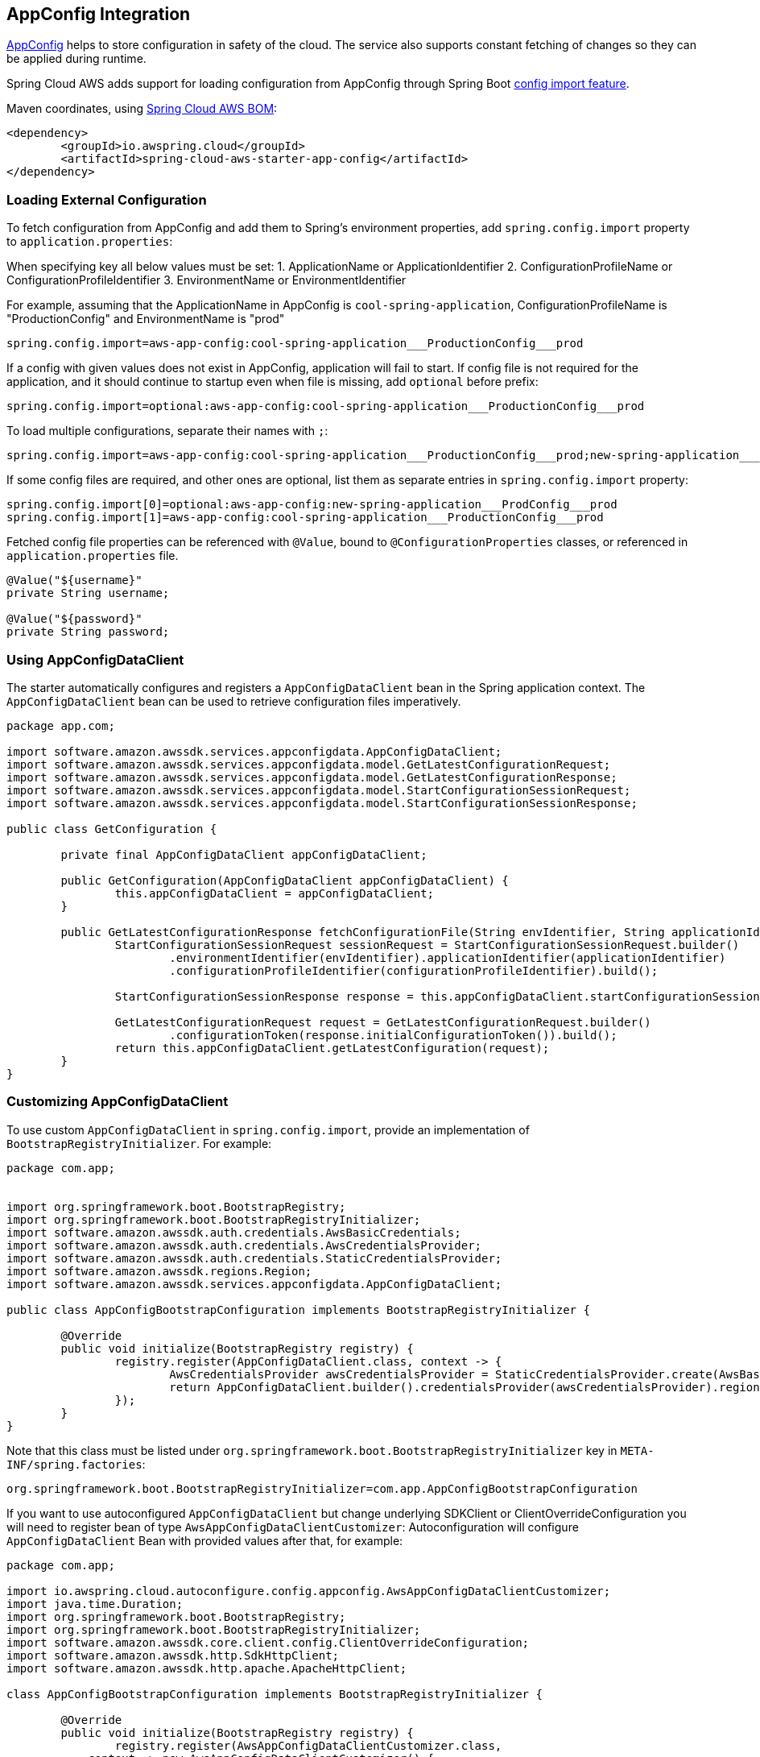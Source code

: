 [#spring-cloud-aws-app-config]
== AppConfig Integration

https://docs.aws.amazon.com/appconfig/latest/userguide/what-is-appconfig.html[AppConfig] helps to store configuration in safety of the cloud. The service also supports constant fetching of changes so they can be applied during runtime.

Spring Cloud AWS adds support for loading configuration from AppConfig through Spring Boot https://docs.spring.io/spring-boot/docs/current/reference/html/spring-boot-features.html#boot-features-external-config-files-importing[config import feature].

Maven coordinates, using <<index.adoc#bill-of-materials, Spring Cloud AWS BOM>>:

[source,xml]
----
<dependency>
	<groupId>io.awspring.cloud</groupId>
	<artifactId>spring-cloud-aws-starter-app-config</artifactId>
</dependency>
----

=== Loading External Configuration

To fetch configuration from AppConfig and add them to Spring's environment properties, add `spring.config.import` property to `application.properties`:

When specifying key all below values must be set:
1. ApplicationName or ApplicationIdentifier
2. ConfigurationProfileName or ConfigurationProfileIdentifier
3. EnvironmentName or EnvironmentIdentifier

For example, assuming that the ApplicationName in AppConfig is `cool-spring-application`, ConfigurationProfileName is "ProductionConfig" and EnvironmentName is "prod"

[source,properties]
----
spring.config.import=aws-app-config:cool-spring-application___ProductionConfig___prod
----

If a config with given values does not exist in AppConfig, application will fail to start. If config file is not required for the application, and it should continue to startup even when file is missing, add `optional` before prefix:

[source,properties]
----
spring.config.import=optional:aws-app-config:cool-spring-application___ProductionConfig___prod
----

To load multiple configurations, separate their names with `;`:

[source,properties]
----
spring.config.import=aws-app-config:cool-spring-application___ProductionConfig___prod;new-spring-application___ProdConfig___prod
----

If some config files are required, and other ones are optional, list them as separate entries in `spring.config.import` property:

[source,properties]
----
spring.config.import[0]=optional:aws-app-config:new-spring-application___ProdConfig___prod
spring.config.import[1]=aws-app-config:cool-spring-application___ProductionConfig___prod
----

Fetched config file properties can be referenced with `@Value`, bound to `@ConfigurationProperties` classes, or referenced in `application.properties` file.

[source, java]
----
@Value("${username}"
private String username;

@Value("${password}"
private String password;
----

=== Using AppConfigDataClient

The starter automatically configures and registers a `AppConfigDataClient` bean in the Spring application context. The `AppConfigDataClient` bean can be used to retrieve configuration files imperatively.

[source,java]
----
package app.com;

import software.amazon.awssdk.services.appconfigdata.AppConfigDataClient;
import software.amazon.awssdk.services.appconfigdata.model.GetLatestConfigurationRequest;
import software.amazon.awssdk.services.appconfigdata.model.GetLatestConfigurationResponse;
import software.amazon.awssdk.services.appconfigdata.model.StartConfigurationSessionRequest;
import software.amazon.awssdk.services.appconfigdata.model.StartConfigurationSessionResponse;

public class GetConfiguration {

	private final AppConfigDataClient appConfigDataClient;

	public GetConfiguration(AppConfigDataClient appConfigDataClient) {
		this.appConfigDataClient = appConfigDataClient;
	}

	public GetLatestConfigurationResponse fetchConfigurationFile(String envIdentifier, String applicationIdentifier, String configurationProfileIdentifier) {
		StartConfigurationSessionRequest sessionRequest = StartConfigurationSessionRequest.builder()
			.environmentIdentifier(envIdentifier).applicationIdentifier(applicationIdentifier)
			.configurationProfileIdentifier(configurationProfileIdentifier).build();

		StartConfigurationSessionResponse response = this.appConfigDataClient.startConfigurationSession(sessionRequest);

		GetLatestConfigurationRequest request = GetLatestConfigurationRequest.builder()
			.configurationToken(response.initialConfigurationToken()).build();
		return this.appConfigDataClient.getLatestConfiguration(request);
	}
}
----

=== Customizing AppConfigDataClient

To use custom `AppConfigDataClient` in `spring.config.import`, provide an implementation of `BootstrapRegistryInitializer`. For example:

[source,java]
----
package com.app;


import org.springframework.boot.BootstrapRegistry;
import org.springframework.boot.BootstrapRegistryInitializer;
import software.amazon.awssdk.auth.credentials.AwsBasicCredentials;
import software.amazon.awssdk.auth.credentials.AwsCredentialsProvider;
import software.amazon.awssdk.auth.credentials.StaticCredentialsProvider;
import software.amazon.awssdk.regions.Region;
import software.amazon.awssdk.services.appconfigdata.AppConfigDataClient;

public class AppConfigBootstrapConfiguration implements BootstrapRegistryInitializer {

	@Override
	public void initialize(BootstrapRegistry registry) {
		registry.register(AppConfigDataClient.class, context -> {
			AwsCredentialsProvider awsCredentialsProvider = StaticCredentialsProvider.create(AwsBasicCredentials.create("yourAccessKey", "yourSecretKey"));
			return AppConfigDataClient.builder().credentialsProvider(awsCredentialsProvider).region(Region.EU_WEST_2).build();
		});
	}
}
----

Note that this class must be listed under `org.springframework.boot.BootstrapRegistryInitializer` key in `META-INF/spring.factories`:

[source, properties]
----
org.springframework.boot.BootstrapRegistryInitializer=com.app.AppConfigBootstrapConfiguration
----

If you want to use autoconfigured `AppConfigDataClient` but change underlying SDKClient or ClientOverrideConfiguration you will need to register bean of type `AwsAppConfigDataClientCustomizer`:
Autoconfiguration will configure `AppConfigDataClient` Bean with provided values after that, for example:

[source,java]
----
package com.app;

import io.awspring.cloud.autoconfigure.config.appconfig.AwsAppConfigDataClientCustomizer;
import java.time.Duration;
import org.springframework.boot.BootstrapRegistry;
import org.springframework.boot.BootstrapRegistryInitializer;
import software.amazon.awssdk.core.client.config.ClientOverrideConfiguration;
import software.amazon.awssdk.http.SdkHttpClient;
import software.amazon.awssdk.http.apache.ApacheHttpClient;

class AppConfigBootstrapConfiguration implements BootstrapRegistryInitializer {

	@Override
	public void initialize(BootstrapRegistry registry) {
		registry.register(AwsAppConfigDataClientCustomizer.class,
            context -> new AwsAppConfigDataClientCustomizer() {

                @Override
                public ClientOverrideConfiguration overrideConfiguration() {
                    return ClientOverrideConfiguration.builder().apiCallTimeout(Duration.ofMillis(500))
                            .build();
                }

                @Override
                public SdkHttpClient httpClient() {
                    return ApacheHttpClient.builder().connectionTimeout(Duration.ofMillis(1000)).build();
                }
            });
	}
}
----

=== Configuration

The Spring Boot Starter for AppConfig provides the following configuration options:

[cols="2,3,1,1"]
|===
| Name | Description | Required | Default value
| `spring.cloud.aws.appconfig.enabled` | Enables the AppConfig integration. | No | `true`
| `spring.cloud.aws.appconfig.endpoint` | Configures endpoint used by `AppConfigDataClient`. | No | `null`
| `spring.cloud.aws.appconfig.region` | Configures region used by `AppConfigDataClient,`. | No | `null`
|===

=== IAM Permissions
Following IAM permissions are required by Spring Cloud AWS:

[cols="2"]
|===
|  Get config value:
| TO::DO
|===

Sample IAM policy granting access to AppConfig:

[source,json,indent=0]
----
{
    "Version": "2012-10-17",
    "Statement": [
        {
            TO:DO
        }
    ]
}
----

